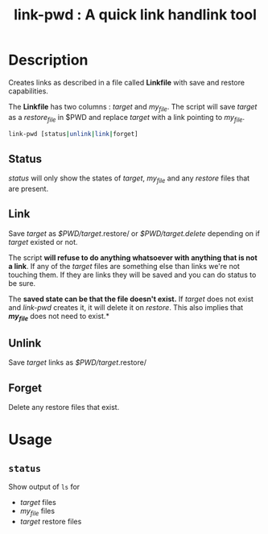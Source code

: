 #+TITLE: link-pwd : A quick link handlink tool

* Description

Creates links as described in a file called *Linkfile* with save and restore
capabilities.

The *Linkfile* has two columns : /target/ and /my_file/. The script will save
/target/ as a /restore_file/ in $PWD and replace /target/ with a link pointing
to /my_file/.

#+BEGIN_SRC sh
link-pwd [status|unlink|link|forget]
#+END_SRC

** Status

/status/ will only show the states of /target/, /my_file/ and any /restore/
files that are present.

** Link

Save /target/ as /$PWD/target/.restore/ or /$PWD/target.delete/ depending on if
/target/ existed or not.

The script *will refuse to do anything whatsoever with anything that is not a
link*. If any of the /target/ files are something else than links we're not
touching them. If they are links they will be saved and you can do status to be
sure.

The *saved state can be that the file doesn't exist.*  If /target/ does not
exist and /link-pwd/ creates it, it will delete it on /restore/.  This also
implies that */my_file/* does not need to exist.*

** Unlink

Save /target/ links as /$PWD/target/.restore/ 

** Forget

Delete any restore files that exist.

* Usage



** =status=

Show output of =ls= for
- /target/ files
- /my_file/ files
- /target/ restore files


